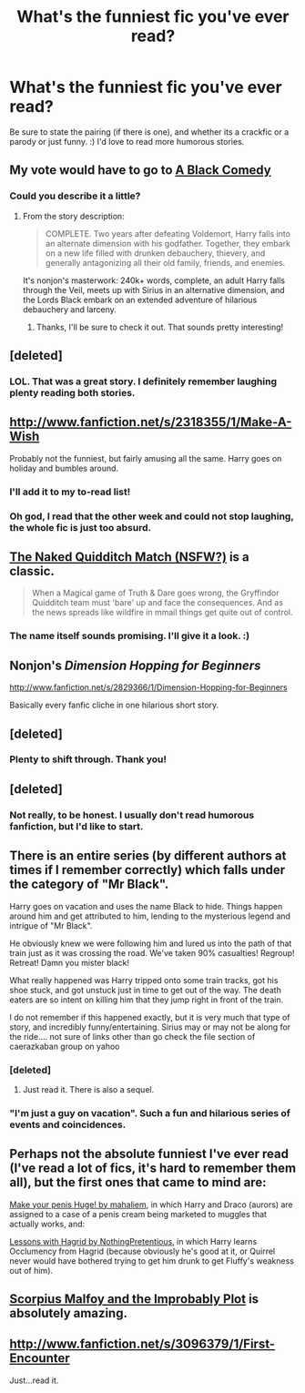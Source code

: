 #+TITLE: What's the funniest fic you've ever read?

* What's the funniest fic you've ever read?
:PROPERTIES:
:Author: Mel966
:Score: 10
:DateUnix: 1373849395.0
:DateShort: 2013-Jul-15
:END:
Be sure to state the pairing (if there is one), and whether its a crackfic or a parody or just funny. :) I'd love to read more humorous stories.


** My vote would have to go to [[http://m.fanfiction.net/s/3401052/1/A-Black-Comedy][A Black Comedy]]
:PROPERTIES:
:Score: 20
:DateUnix: 1373850013.0
:DateShort: 2013-Jul-15
:END:

*** Could you describe it a little?
:PROPERTIES:
:Author: Mel966
:Score: 1
:DateUnix: 1373850324.0
:DateShort: 2013-Jul-15
:END:

**** From the story description:

#+begin_quote
  COMPLETE. Two years after defeating Voldemort, Harry falls into an alternate dimension with his godfather. Together, they embark on a new life filled with drunken debauchery, thievery, and generally antagonizing all their old family, friends, and enemies.
#+end_quote

It's nonjon's masterwork: 240k+ words, complete, an adult Harry falls through the Veil, meets up with Sirius in an alternative dimension, and the Lords Black embark on an extended adventure of hilarious debauchery and larceny.
:PROPERTIES:
:Author: __Pers
:Score: 4
:DateUnix: 1373860963.0
:DateShort: 2013-Jul-15
:END:

***** Thanks, I'll be sure to check it out. That sounds pretty interesting!
:PROPERTIES:
:Author: Mel966
:Score: 1
:DateUnix: 1373863299.0
:DateShort: 2013-Jul-15
:END:


** [deleted]
:PROPERTIES:
:Score: 5
:DateUnix: 1373869373.0
:DateShort: 2013-Jul-15
:END:

*** LOL. That was a great story. I definitely remember laughing plenty reading both stories.
:PROPERTIES:
:Author: AudibleKnight
:Score: 1
:DateUnix: 1375468432.0
:DateShort: 2013-Aug-02
:END:


** [[http://www.fanfiction.net/s/2318355/1/Make-A-Wish]]

Probably not the funniest, but fairly amusing all the same. Harry goes on holiday and bumbles around.
:PROPERTIES:
:Score: 7
:DateUnix: 1373849667.0
:DateShort: 2013-Jul-15
:END:

*** I'll add it to my to-read list!
:PROPERTIES:
:Author: Mel966
:Score: 1
:DateUnix: 1373863427.0
:DateShort: 2013-Jul-15
:END:


*** Oh god, I read that the other week and could not stop laughing, the whole fic is just too absurd.
:PROPERTIES:
:Author: stops_to_think
:Score: 1
:DateUnix: 1374198583.0
:DateShort: 2013-Jul-19
:END:


** [[http://www.fanfiction.net/s/3689325/1/The-Original-Naked-Quidditch-Match][The Naked Quidditch Match (NSFW?)]] is a classic.

#+begin_quote
  When a Magical game of Truth & Dare goes wrong, the Gryffindor Quidditch team must 'bare' up and face the consequences. And as the news spreads like wildfire in mmail things get quite out of control.
#+end_quote
:PROPERTIES:
:Author: MeijiHao
:Score: 6
:DateUnix: 1373863407.0
:DateShort: 2013-Jul-15
:END:

*** The name itself sounds promising. I'll give it a look. :)
:PROPERTIES:
:Author: Mel966
:Score: 1
:DateUnix: 1373863537.0
:DateShort: 2013-Jul-15
:END:


** Nonjon's /Dimension Hopping for Beginners/

[[http://www.fanfiction.net/s/2829366/1/Dimension-Hopping-for-Beginners]]

Basically every fanfic cliche in one hilarious short story.
:PROPERTIES:
:Author: TheGreatGatsby2827
:Score: 3
:DateUnix: 1373867418.0
:DateShort: 2013-Jul-15
:END:


** [deleted]
:PROPERTIES:
:Score: 2
:DateUnix: 1373861307.0
:DateShort: 2013-Jul-15
:END:

*** Plenty to shift through. Thank you!
:PROPERTIES:
:Author: Mel966
:Score: 2
:DateUnix: 1373863391.0
:DateShort: 2013-Jul-15
:END:


** [deleted]
:PROPERTIES:
:Score: 2
:DateUnix: 1373861336.0
:DateShort: 2013-Jul-15
:END:

*** Not really, to be honest. I usually don't read humorous fanfiction, but I'd like to start.
:PROPERTIES:
:Author: Mel966
:Score: 2
:DateUnix: 1373863355.0
:DateShort: 2013-Jul-15
:END:


** There is an entire series (by different authors at times if I remember correctly) which falls under the category of "Mr Black".

Harry goes on vacation and uses the name Black to hide. Things happen around him and get attributed to him, lending to the mysterious legend and intrigue of "Mr Black".

He obviously knew we were following him and lured us into the path of that train just as it was crossing the road. We've taken 90% casualties! Regroup! Retreat! Damn you mister black!

What really happened was Harry tripped onto some train tracks, got his shoe stuck, and got unstuck just in time to get out of the way. The death eaters are so intent on killing him that they jump right in front of the train.

I do not remember if this happened exactly, but it is very much that type of story, and incredibly funny/entertaining. Sirius may or may not be along for the ride.... not sure of links other than go check the file section of caerazkaban group on yahoo
:PROPERTIES:
:Author: JustRuss79
:Score: 3
:DateUnix: 1373859405.0
:DateShort: 2013-Jul-15
:END:

*** [deleted]
:PROPERTIES:
:Score: 3
:DateUnix: 1373861653.0
:DateShort: 2013-Jul-15
:END:

**** Just read it. There is also a sequel.
:PROPERTIES:
:Author: sitman
:Score: 1
:DateUnix: 1373891488.0
:DateShort: 2013-Jul-15
:END:


*** "I'm just a guy on vacation". Such a fun and hilarious series of events and coincidences.
:PROPERTIES:
:Author: AudibleKnight
:Score: 1
:DateUnix: 1375468648.0
:DateShort: 2013-Aug-02
:END:


** Perhaps not the absolute funniest I've ever read (I've read a lot of fics, it's hard to remember them all), but the first ones that came to mind are:

[[http://mahaliem.livejournal.com/131281.html][Make your penis Huge! by mahaliem]], in which Harry and Draco (aurors) are assigned to a case of a penis cream being marketed to muggles that actually works, and:

[[http://www.fanfiction.net/s/7512124/1/Lessons-With-Hagrid][Lessons with Hagrid by NothingPretentious]], in which Harry learns Occlumency from Hagrid (because obviously he's good at it, or Quirrel never would have bothered trying to get him drunk to get Fluffy's weakness out of him).
:PROPERTIES:
:Author: sadrice
:Score: 2
:DateUnix: 1373874353.0
:DateShort: 2013-Jul-15
:END:


** [[http://www.fanfiction.net/s/4357627/1/Scorpius-Malfoy-and-the-Improbable-Plot][Scorpius Malfoy and the Improbably Plot]] is absolutely amazing.
:PROPERTIES:
:Author: OwlPostAgain
:Score: 1
:DateUnix: 1374098158.0
:DateShort: 2013-Jul-18
:END:


** [[http://www.fanfiction.net/s/3096379/1/First-Encounter]]

Just...read it.
:PROPERTIES:
:Score: 0
:DateUnix: 1374376020.0
:DateShort: 2013-Jul-21
:END:
